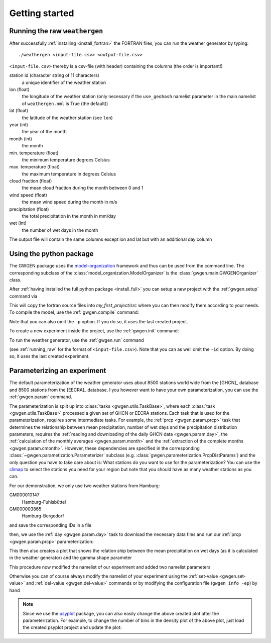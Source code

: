 .. _getting_started:

Getting started
===============

.. _running_raw:

Running the raw ``weathergen``
------------------------------
After successfully :ref:`installing <install_fortran>` the FORTRAN files,
you can run the weather generator by typing::

    ./weathergen <input-file.csv> <output-file.csv>

``<input-file.csv>`` thereby is a csv-file (with header) containing the columns
(the order is important!)

station id (character string of 11 characters)
    a unique identifier of the weather station
lon (float)
    the longitude of the weather station (only necessary if the
    ``use_geohash``  namelist parameter in the main namelist of
    ``weathergen.nml`` is True (the default))
lat (float)
    the latitude of the weather station (see ``lon``)
year (int)
    the year of the month
month (int)
    the month
min. temperature (float)
    the minimum temperature degrees Celsius
max. temperature (float)
    the maximum temperature in degrees Celsius
cloud fraction (float)
    the mean cloud fraction during the month between 0 and 1
wind speed (float)
    the mean wind speed during the month in m/s
precipitation (float)
    the total precipitation in the month in mm/day
wet (int)
    the number of wet days in the month

The output file will contain the same columns except lon and lat but with an
additional day column


Using the python package
------------------------
The GWGEN package uses the model-organization_ framework and thus can be used
from the command line. The corresponding subclass of the
:class:`model_organization.ModelOrganizer` is the
:class:`gwgen.main.GWGENOrganizer` class.

After :ref:`having installed the full python package <install_full>` you can
setup a new project with the :ref:`gwgen.setup` command via

.. ipython::

    @suppress
    In [1]: import os
       ...: os.environ['PYTHONWARNINGS'] = "ignore"

    In [1]: !gwgen setup . -p my_first_project

This will copy the fortran source files into `my_first_project/src` where you
can then modify them according to your needs. To compile the model, use the
:ref:`gwgen.compile` command:

.. ipython::

    In [2]: !gwgen compile -p my_first_project

Note that you can also omit the ``-p`` option. If you do so, it uses the last
created project.

To create a new experiment inside the project, use the :ref:`gwgen.init`
command:

.. ipython::

    In [3]: !gwgen -id my_first_experiment init -p my_first_project

To run the weather generator, use the :ref:`gwgen.run` command

.. ipython::
    :verbatim:

    In [4]: !gwgen -id my_first_experiment run -i <input-file.csv>

(see :ref:`running_raw` for the format of ``<input-file.csv>``). Note that you
can as well omit the ``-id`` option. By doing so, it uses the last created
experiment.

.. _parameterization:

Parameterizing an experiment
----------------------------
The default parameterization of the weather generator uses about 8500 stations
world wide from the [GHCN]_ database and 8500 stations from the [EECRA]_
database. I you however want to have your own parameterization, you can use the
:ref:`gwgen.param` command.

The parameterization is split up into :class:`tasks <gwgen.utils.TaskBase>`,
where each :class:`task <gwgen.utils.TaskBase>` processed a given set of GHCN
or EECRA stations. Each task that is used for the parameterization, requires
some intermediate tasks. For example, the :ref:`prcp <gwgen.param.prcp>` task
that determines the relationship between mean precipitation, number of wet days
and the precipitation distribution parameters, requires the
:ref:`reading and downloading of the daily GHCN data <gwgen.param.day>`, the
:ref:`calculation of the monthly averages <gwgen.param.month>` and the
:ref:`extraction of the complete months <gwgen.param.cmonth>`. However, these
dependencies are specified in the corresponding
:class:`~gwgen.parametization.Parameterizer` subclass
(e.g. :class:`gwgen.parameterization.PrcpDistParams`) and the only question you
have to take care about is: What stations do you want to use for the
parameterization? You can use the climap_ to select the stations you need for
your region but note that you should have as many weather stations as you can.

For our demonstration, we only use two weather stations from Hamburg:

GM000010147
    Hamburg-Fuhlsbüttel
GM000003865
    Hamburg-Bergedorf

and save the corresponding IDs in a file

.. ipython::

    In [5]: with open('hamburg_stations.dat', 'w') as f:
       ...:     f.write('GM000010147\n')
       ...:     f.write('GM000003865')

then, we use the :ref:`day <gwgen.param.day>` task to download the necessary
data files and run our :ref:`prcp <gwgen.param.prcp>` parameterization:

.. ipython::

    In [6]: !gwgen param -s hamburg_stations.dat day --download single prcp

    @suppress
    In [6]: !echo 'bins: 100\ndensity: "kde"\nxrange: [3, 6]' > fmt.yml
       ...: !psyplot -p my_first_project/experiments/my_first_experiment/parameterization/prcp.pkl -o _static/prcp%i.png -fmt fmt.yml

This then also creates a plot that shows the relation ship between the mean
precipitation on wet days (as it is calculated in the weather generator) and
the gamma shape parameter

.. image:: ./_static/prcp1.png
    :alt: Relation ship of mean precipitation and gamma shape parameter

This procedure now modified the namelist of our experiment and added two
namelist parameters

.. ipython::

    In [7]: !gwgen get-value namelist

Otherwise you can of course always modify the namelist of your experiment using
the :ref:`set-value <gwgen.set-value>` and :ref:`del-value <gwgen.del-value>`
commands or by modifying the configuration file (``gwgen info -ep``) by hand

.. note::
    Since we use the psyplot_ package, you can also easily change the
    above created plot after the parameterization. For example, to change the
    number of bins in the density plot of the above plot, just load the created
    psyplot project and update the plot:

    .. ipython::
        :verbatim:

        In [8]: import psyplot.project as psy

        In [9]: p = psy.Project.load_project(
           ...:     'my_first_project/experiments/my_first_experiment/'
           ...:     'parameterization/prcp.pkl')

        In [10]: p.update(bins=20)

.. ipython::
    :suppress:

    In [10]: !gwgen remove -p my_first_project -ay

    In [11]: !rm hamburg_stations.dat fmt.yml


.. _model-organization: http://model-organization.readthedocs.io/en/latest/
.. _psyplot: http://psyplot.readthedocs.io/en/latest/
.. _climap: http://arve.unil.ch/climap/
